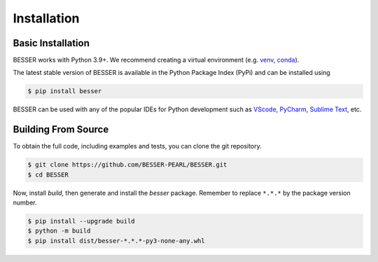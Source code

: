 Installation
=============

Basic Installation
--------------------------------
BESSER works with Python 3.9+. We recommend creating a virtual environment (e.g. `venv <https://docs.python.org/3/tutorial/venv.html>`_, 
`conda <https://docs.conda.io/en/latest/>`_).

The latest stable version of BESSER is available in the Python Package Index (PyPi) and can be installed using

.. code-block:: console

    $ pip install besser

BESSER can be used with any of the popular IDEs for Python development such as `VScode <https://code.visualstudio.com/>`_,
`PyCharm <https://www.jetbrains.com/pycharm/>`_, `Sublime Text <https://www.sublimetext.com/>`_, etc.

.. image:: img/vscode.png
  :width: 700
  :alt: VSCode
  :align: center

Building From Source
--------------------
To obtain the full code, including examples and tests, you can clone the git repository.

.. code-block:: console

    $ git clone https://github.com/BESSER-PEARL/BESSER.git
    $ cd BESSER

Now, install *build*, then generate and install the *besser* package. Remember to replace ``*.*.*`` by the package version number.

.. code-block:: console

    $ pip install --upgrade build
    $ python -m build
    $ pip install dist/besser-*.*.*-py3-none-any.whl